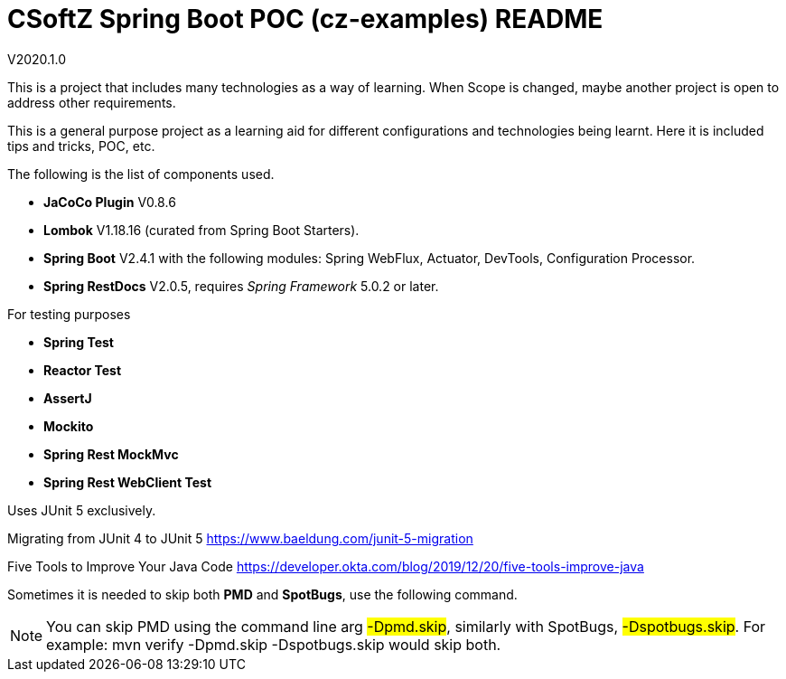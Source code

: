 = CSoftZ Spring Boot POC (cz-examples) README

V2020.1.0

This is a project that includes many technologies as a way of learning.
When Scope is changed, maybe another project is open to address other requirements.

This is a general purpose project as a learning aid for different configurations and technologies being learnt.
Here it is included tips and tricks, POC, etc.

The following is the list of components used.

* *JaCoCo Plugin* V0.8.6
* *Lombok* V1.18.16 (curated from Spring Boot Starters).
* *Spring Boot* V2.4.1 with the following modules: Spring WebFlux, Actuator, DevTools, Configuration Processor.
* *Spring RestDocs* V2.0.5, requires _Spring Framework_ 5.0.2 or later.

For testing purposes

* *Spring Test*
* *Reactor Test*
* *AssertJ*
* *Mockito*
* *Spring Rest MockMvc*
* *Spring Rest WebClient Test*

Uses JUnit 5 exclusively.

Migrating from JUnit 4 to JUnit 5
https://www.baeldung.com/junit-5-migration

Five Tools to Improve Your Java Code
https://developer.okta.com/blog/2019/12/20/five-tools-improve-java

Sometimes it is needed to skip both *PMD* and *SpotBugs*, use the following command.

[NOTE]
====
You can skip PMD using the command line arg
 #-Dpmd.skip#, similarly with SpotBugs, #-Dspotbugs.skip#. For example: mvn verify -Dpmd.skip -Dspotbugs.skip would skip both.

====

